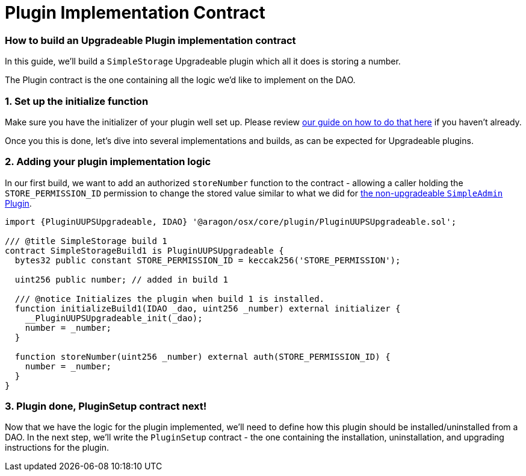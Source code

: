 = Plugin Implementation Contract

=== How to build an Upgradeable Plugin implementation contract

In this guide, we'll build a `SimpleStorage` Upgradeable plugin which all it does is storing a number.

The Plugin contract is the one containing all the logic we'd like to implement on the DAO.

### 1. Set up the initialize function

Make sure you have the initializer of your plugin well set up. Please review xref:how-to-guides/plugin-development/upgradeable-plugin/initialization.adoc[our guide on how to do that here] if you haven't already.

Once you this is done, let's dive into several implementations and builds, as can be expected for Upgradeable plugins.

### 2. Adding your plugin implementation logic

In our first build, we want to add an authorized `storeNumber` function to the contract - allowing a caller holding the `STORE_PERMISSION_ID` permission to change the stored value similar to what we did for xref:how-to-guides/plugin-development/non-upgradeable-plugin/implementation.adoc[the non-upgradeable `SimpleAdmin` Plugin].

```solidity
import {PluginUUPSUpgradeable, IDAO} '@aragon/osx/core/plugin/PluginUUPSUpgradeable.sol';

/// @title SimpleStorage build 1
contract SimpleStorageBuild1 is PluginUUPSUpgradeable {
  bytes32 public constant STORE_PERMISSION_ID = keccak256('STORE_PERMISSION');

  uint256 public number; // added in build 1

  /// @notice Initializes the plugin when build 1 is installed.
  function initializeBuild1(IDAO _dao, uint256 _number) external initializer {
    __PluginUUPSUpgradeable_init(_dao);
    number = _number;
  }

  function storeNumber(uint256 _number) external auth(STORE_PERMISSION_ID) {
    number = _number;
  }
}
```

### 3. Plugin done, PluginSetup contract next!

Now that we have the logic for the plugin implemented, we'll need to define how this plugin should be installed/uninstalled from a DAO. In the next step, we'll write the `PluginSetup` contract - the one containing the installation, uninstallation, and upgrading instructions for the plugin.
